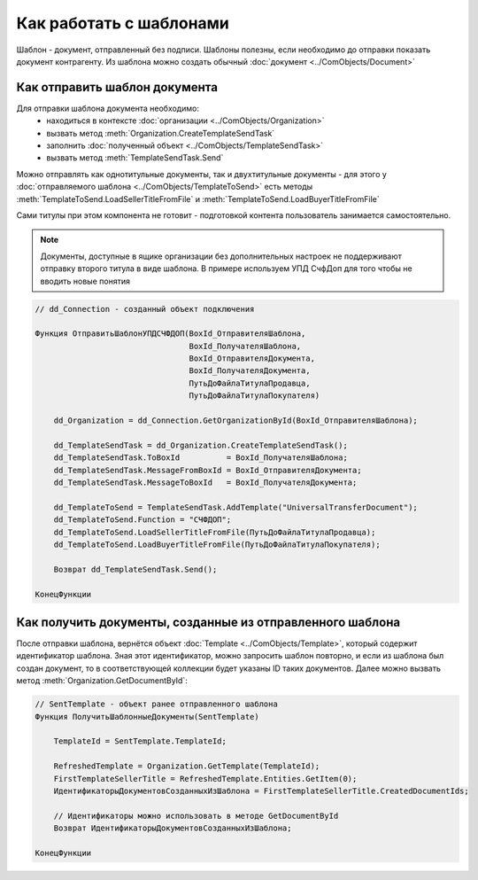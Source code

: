 ﻿Как работать с шаблонами
========================

Шаблон - документ, отправленный без подписи. Шаблоны полезны, если необходимо до отправки показать документ контрагенту. Из шаблона можно создать обычный :doc:`документ <../ComObjects/Document>`


Как отправить шаблон документа
------------------------------

Для отправки шаблона документа необходимо:
    * находиться в контексте :doc:`организации <../ComObjects/Organization>`
    * вызвать метод :meth:`Organization.CreateTemplateSendTask`
    * заполнить :doc:`полученный объект <../ComObjects/TemplateSendTask>`
    * вызвать метод :meth:`TemplateSendTask.Send`

Можно отправлять как однотитульные документы, так и двухтитульные документы - для этого у :doc:`отправляемого шаблона <../ComObjects/TemplateToSend>` есть методы :meth:`TemplateToSend.LoadSellerTitleFromFile` и :meth:`TemplateToSend.LoadBuyerTitleFromFile`

Сами титулы при этом компонента не готовит - подготовкой контента пользователь занимается самостоятельно.


.. note:: Документы, доступные в ящике организации без дополнительных настроек не поддерживают отправку второго титула в виде шаблона. В примере используем УПД СчфДоп для того чтобы не вводить новые понятия

.. code-block:: c#

    // dd_Connection - созданный объект подключения

    Функция ОтправитьШаблонУПДСЧФДОП(BoxId_ОтправителяШаблона,
                                     BoxId_ПолучателяШаблона,
                                     BoxId_ОтправителяДокумента,
                                     BoxId_ПолучателяДокумента,
                                     ПутьДоФайлаТитулаПродавца,
                                     ПутьДоФайлаТитулаПокупателя)

        dd_Organization = dd_Connection.GetOrganizationById(BoxId_ОтправителяШаблона);

        dd_TemplateSendTask = dd_Organization.CreateTemplateSendTask();
        dd_TemplateSendTask.ToBoxId          = BoxId_ПолучателяШаблона;
        dd_TemplateSendTask.MessageFromBoxId = BoxId_ОтправителяДокумента;
        dd_TemplateSendTask.MessageToBoxId   = BoxId_ПолучателяДокумента;

        dd_TemplateToSend = TemplateSendTask.AddTemplate("UniversalTransferDocument");
        dd_TemplateToSend.Function = "СЧФДОП";
        dd_TemplateToSend.LoadSellerTitleFromFile(ПутьДоФайлаТитулаПродавца);
        dd_TemplateToSend.LoadBuyerTitleFromFile(ПутьДоФайлаТитулаПокупателя);

        Возврат dd_TemplateSendTask.Send();

    КонецФункции


Как получить документы, созданные из отправленного шаблона
----------------------------------------------------------


После отправки шаблона, вернётся объект :doc:`Template <../ComObjects/Template>`, который содержит идентификатор шаблона. Зная этот идентификатор, можно запросить шаблон повторно, и если из шаблона был создан документ, то в соответствующей коллекции будет указаны ID таких документов. Далее можно вызвать метод :meth:`Organization.GetDocumentById`:

.. code-block:: c#

    // SentTemplate - объект ранее отправленного шаблона
    Функция ПолучитьШаблонныеДокументы(SentTemplate)

        TemplateId = SentTemplate.TemplateId;

        RefreshedTemplate = Organization.GetTemplate(TemplateId);
        FirstTemplateSellerTitle = RefreshedTemplate.Entities.GetItem(0);
        ИдентификаторыДокументовСозданныхИзШаблона = FirstTemplateSellerTitle.CreatedDocumentIds;

        // Идентификаторы можно использовать в методе GetDocumentById
        Возврат ИдентификаторыДокументовСозданныхИзШаблона;

    КонецФункции


.. seealso:: :doc:`HowTo_get_documents`
